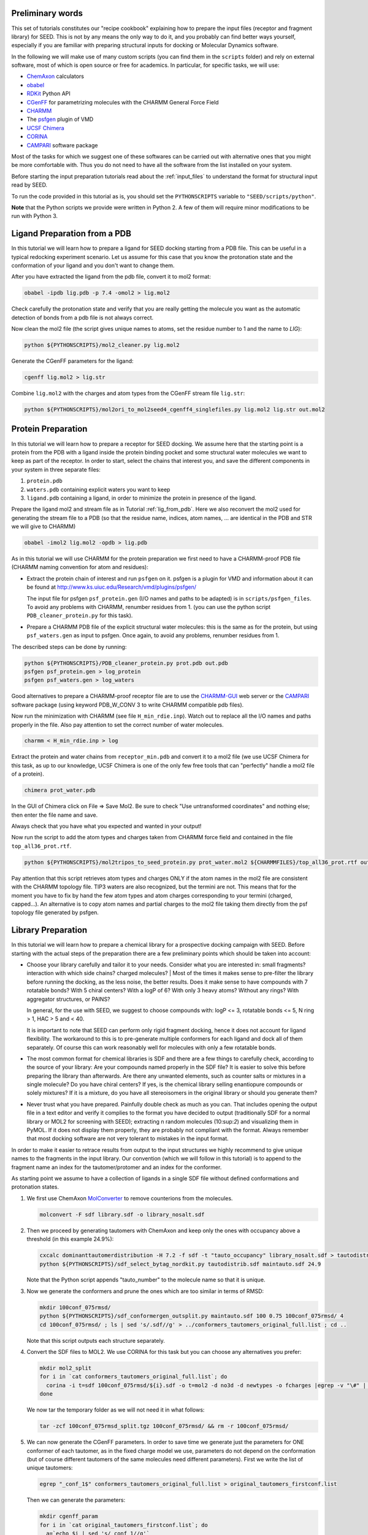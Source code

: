 Preliminary words
=================

This set of tutorials constitutes our "recipe cookbook" explaining how to 
prepare the input files (receptor and fragment library) for SEED. 
This is not by any means the only way to do it, 
and you probably can find better ways yourself, especially if you are familiar with 
preparing structural inputs for docking or Molecular Dynamics software. 

In the following we will make use of many custom scripts (you can find them 
in the ``scripts`` folder) and rely on external software, most of which is
open source or free for academics. In particular, for specific tasks, we will use:

* `ChemAxon <https://chemaxon.com/>`_ calculators
* `obabel <https://openbabel.org/docs/dev/Command-line_tools/babel.html>`_ 
* `RDKit <http://www.rdkit.org/docs/GettingStartedInPython.html>`_ Python API 
* `CGenFF <http://silcsbio.com/>`_ for parametrizing molecules with the CHARMM General Force Field
* `CHARMM <http://charmm.chemistry.harvard.edu/charmm_lite.php>`_ 
* The `psfgen <http://www.ks.uiuc.edu/Research/vmd/plugins/psfgen/>`_ plugin of VMD 
* `UCSF Chimera <https://www.cgl.ucsf.edu/chimera/download.html>`_
* `CORINA <https://www.mn-am.com/products/corina>`_
* `CAMPARI <http://campari.sourceforge.net/>`_ software package

Most of the tasks for which we suggest one of these softwares can be carried out 
with alternative ones that you might be more comfortable with. Thus you do not 
need to have all the software from the list installed on your system. 

Before starting the input preparation tutorials read about the :ref:`input_files` to 
understand the format for structural input read by SEED.

To run the code provided in this tutorial as is, you should set the 
``PYTHONSCRIPTS`` variable to ``"SEED/scripts/python"``.

**Note** that the Python scripts we provide were written in Python 2. A few of them
will require minor modifications to be run with Python 3.

.. _lig_from_pdb:

Ligand Preparation from a PDB 
=============================

In this tutorial we will learn how to prepare a ligand for SEED docking 
starting from a PDB file. This can be useful in a typical redocking experiment
scenario.
Let us assume for this case that you know the protonation state and the conformation 
of your ligand and you don't want to change them.

After you have extracted the ligand from the pdb file, convert it to mol2 format:

.. code-block:: bash
  
  obabel -ipdb lig.pdb -p 7.4 -omol2 > lig.mol2
  
Check carefully the protonation state and verify that you are really getting 
the molecule you want as the automatic detection of bonds from a pdb file is not 
always correct.

Now clean the mol2 file (the script gives unique names to atoms, set the 
residue number to 1 and the name to *LIG*):

.. code-block:: bash
  
  python ${PYTHONSCRIPTS}/mol2_cleaner.py lig.mol2

Generate the CGenFF parameters for the ligand:

.. code-block:: bash
  
  cgenff lig.mol2 > lig.str

Combine ``lig.mol2`` with the charges and atom types from the CGenFF stream file
``lig.str``:

.. code-block:: bash
  
  python ${PYTHONSCRIPTS}/mol2ori_to_mol2seed4_cgenff4_singlefiles.py lig.mol2 lig.str out.mol2

Protein Preparation
===================

In this tutorial we will learn how to prepare a receptor for SEED docking.
We assume here that the starting point is a protein from the PDB 
with a ligand inside the protein binding pocket and some structural water molecules 
we want to keep as part of the receptor. 
In order to start, select the chains that interest you, and save the different 
components in your system in three separate files: 

#.  ``protein.pdb`` 
#.  ``waters.pdb`` containing explicit waters you want to keep
#.  ``ligand.pdb`` containing a ligand, in order to minimize the protein 
    in presence of the ligand.
    
Prepare the ligand mol2 and stream file as in Tutorial :ref:`lig_from_pdb`.  Here we also reconvert 
the mol2 used for generating the stream file to a PDB 
(so that the residue name, indices, atom names, ... are identical in the PDB and 
STR we will give to CHARMM)

.. code-block:: bash
    
  obabel -imol2 lig.mol2 -opdb > lig.pdb

As in this tutorial we will use CHARMM for the protein preparation we first need 
to have a CHARMM-proof PDB file (CHARMM naming convention for atom and residues): 

* Extract the protein chain of interest and run ``psfgen`` on it.
  psfgen is a plugin for VMD and information about it can be found at `<http://www.ks.uiuc.edu/Research/vmd/plugins/psfgen/>`_ 

  The input file for psfgen ``psf_protein.gen`` (I/O names and paths to be adapted) 
  is in ``scripts/psfgen_files``.
  To avoid any problems with CHARMM, renumber residues from 1. 
  (you can use the python script ``PDB_cleaner_protein.py`` for this task).

* Prepare a CHARMM PDB file of the explicit structural water molecules: 
  this is the same as for the protein, but using ``psf_waters.gen`` as input to psfgen.
  Once again, to avoid any problems, renumber residues from 1.

The described steps can be done by running:

.. code-block:: bash
  
  python ${PYTHONSCRIPTS}/PDB_cleaner_protein.py prot.pdb out.pdb
  psfgen psf_protein.gen > log_protein
  psfgen psf_waters.gen > log_waters
  
Good alternatives to prepare a CHARMM-proof receptor file are to use the 
`CHARMM-GUI <http://www.charmm-gui.org/>`_ web server 
or the `CAMPARI <http://campari.sourceforge.net/>`_ software package (using keyword
PDB_W_CONV 3 to write CHARMM compatible pdb files).

Now run the minimization with CHARMM (see file ``H_min_rdie.inp``).
Watch out to replace all the I/O names and paths properly in the file.
Also pay attention to set the correct number of water molecules.

.. code-block:: bash
  
  charmm < H_min_rdie.inp > log

Extract the protein and water chains from ``receptor_min.pdb`` and convert it 
to a mol2 file (we use UCSF Chimera for this task, as up to our knowledge, 
UCSF Chimera is one of the only few free tools that can "perfectly" handle a mol2 
file of a protein).

.. code-block:: bash
  
  chimera prot_water.pdb 

In the GUI of Chimera click on File => Save Mol2. Be sure to check 
"Use untransformed coordinates" and nothing else;
then enter the file name and save.

Always check that you have what you expected and wanted in your output!

Now run the script to add the atom types and charges taken from
CHARMM force field and contained in the file ``top_all36_prot.rtf``.

.. code-block:: bash
  
  python ${PYTHONSCRIPTS}/mol2tripos_to_seed_protein.py prot_water.mol2 ${CHARMMFILES}/top_all36_prot.rtf out_forseed.mol2

Pay attention that this script retrieves atom types and charges 
ONLY if the atom names in the mol2 file are consistent with the CHARMM topology file.
TIP3 waters are also recognized, but the termini are not. 
This means that for the moment you have to fix by hand the few atom types 
and atom charges corresponding to your termini (charged, capped...). 
An alternative is to copy atom names and partial charges to the mol2 file taking 
them directly from the psf topology file generated by psfgen.

Library Preparation
===================

In this tutorial we will learn how to prepare a chemical library for a 
prospective docking campaign with SEED. 
Before starting with the actual steps of the preparation there are a few 
preliminary points which should be taken into account:

*   Choose your library carefully and tailor it to your needs. 
    Consider what you are interested in: small fragments? 
    interaction with which side chains? charged molecules? 
    |  Most of the times it makes sense to pre-filter the library before running the docking, as the less 
    noise, the better results. Does it make sense to have compounds with 7 rotatable bonds? 
    With 5 chiral centers? With a logP of 6? With only 3 heavy atoms? Without any rings?
    With aggregator structures, or PAINS?
    
    In general, for the use with SEED, we suggest to choose compounds with: 
    logP <= 3, rotatable bonds <= 5, N ring > 1, HAC > 5 and < 40.
    
    It is important to note that SEED can perform only rigid fragment docking, 
    hence it does not account for ligand flexibility. The workaround to this is to 
    pre-generate multiple conformers for each ligand and dock all of them separately. Of course
    this can work reasonably well for molecules with only a few rotatable bonds.

*   The most common format for chemical libraries is SDF and there are a few 
    things to carefully check, according to the source of your library:
    Are your compounds named properly in the SDF file? It is easier to solve 
    this before preparing the library than afterwards. Are there any unwanted elements, such 
    as counter salts or mixtures in a single molecule? 
    Do you have chiral centers? If yes, is the chemical library selling enantiopure compounds or solely mixtures?
    If it is a mixture, do you have all stereoisomers in the original library or should you generate them?

*   Never trust what you have prepared. Painfully double check as much as you can.
    That includes opening the output file in a text editor and verify it complies to 
    the format you have decided to output (traditionally SDF for a normal library 
    or MOL2 for screening with SEED); extracting n random molecules (10:sup:`2`) and 
    visualizing them in PyMOL. If it does not display them properly, they are probably not compliant 
    with the format. Always remember that most docking software are not very 
    tolerant to mistakes in the input format.

In order to make it easier to retrace results from output to the input structures
we highly recommend to give unique names to the fragments in the input library.
Our convention (which we will follow in this tutorial) is to append to the fragment 
name an index for the tautomer/protomer and an index for the conformer.

As starting point we assume to have a collection of ligands in a single SDF 
file without defined conformations and protonation states.

#.  We first use ChemAxon `MolConverter <https://chemaxon.com/marvin-archive/latest/help/applications/molconvert.html>`_ 
    to remove counterions from the molecules.

    .. code-block:: bash
  
      molconvert -F sdf library.sdf -o library_nosalt.sdf
  
#.  Then we proceed by generating tautomers with ChemAxon and keep only 
    the ones with occupancy above a threshold (in this example 24.9%):

    .. code-block:: bash
      
      cxcalc dominanttautomerdistribution -H 7.2 -f sdf -t "tauto_occupancy" library_nosalt.sdf > tautodistrib.sdf
      python ${PYTHONSCRIPTS}/sdf_select_bytag_nordkit.py tautodistrib.sdf maintauto.sdf 24.9
      
    Note that the Python script appends "tauto_number" to the molecule name so that it is unique.
#.  Now we generate the conformers and prune the ones which are too similar 
    in terms of RMSD:

    .. code-block:: bash
      
      mkdir 100conf_075rmsd/
      python ${PYTHONSCRIPTS}/sdf_conformergen_outsplit.py maintauto.sdf 100 0.75 100conf_075rmsd/ 4
      cd 100conf_075rmsd/ ; ls | sed 's/.sdf//g' > ../conformers_tautomers_original_full.list ; cd ..
    
    Note that this script outputs each structure separately.
#.  Convert the SDF files to MOL2. We use CORINA for this task but you can choose 
    any alternatives you prefer:

    .. code-block:: bash
       
      mkdir mol2_split
      for i in `cat conformers_tautomers_original_full.list`; do
        corina -i t=sdf 100conf_075rmsd/${i}.sdf -o t=mol2 -d no3d -d newtypes -o fcharges |egrep -v "\#" | awk 'NF'  > mol2_split/${i}.mol2
      done
      
    We now tar the temporary folder as we will not need it in what follows:

    .. code-block:: bash
      
      tar -zcf 100conf_075rmsd_split.tgz 100conf_075rmsd/ && rm -r 100conf_075rmsd/
      
#.  We can now generate the  CGenFF parameters. In order to save time we generate just the parameters 
    for ONE conformer of each tautomer, as in the fixed charge model we use, parameters 
    do not depend on the conformation 
    (but of course different tautomers of the same molecules need different parameters).
    First we write the list of unique tautomers:

    .. code-block:: bash
      
      egrep "_conf_1$" conformers_tautomers_original_full.list > original_tautomers_firstconf.list
      
    Then we can generate the parameters:

    .. code-block:: bash
      
      mkdir cgenff_param
      for i in `cat original_tautomers_firstconf.list`; do
        a=`echo $i | sed 's/_conf_1//g'`
        cgenff mol2_split/${i}.mol2 > cgenff_param/${a}.str
      done &> /dev/null
      
    For molecules which did not go through parametrization succesfully, 
    CGenFF generates non-empty files with empty parameters, and we should get rid of them.
    In addition, for further putative use in CHARMM, it may turn useful to rename the
    residue name to the standard identifier "LIG".

    .. code-block:: bash
      
      cd cgenff_param
      mkdir ../cgenff_clean
      for i in *.str ; do 
        [[ `egrep "RESI" ${i}` ]] && sed -r 's/RESI ......../RESI LIG     /g' ${i} > ../cgenff_clean/${i}
      done &> /dev/null
      
      cd ../cgenff_clean ; ls | sed 's/.str//g' > ../tautomers_firstconf_cgenffparam.list ; cd ../
      for i in `cat tautomers_firstconf_cgenffparam.list` ; do 
        grep $i conformers_tautomers_original_full.list ; 
      done > tautomers_conformers_cgenffparam.list
      
#.  Finally we create the MOL2 library file for SEED:

    .. code-block:: bash
      
      mkdir mol2seed
      for i in `cat tautomers_conformers_cgenffparam.list` ; do
        a=`echo $i | sed -r 's/_conf_[0-9]*//g' `
        python ${PYTHONSCRIPTS}/mol2ori_to_mol2seed4_cgenff4_singlefiles.py mol2_split/${i}.mol2 cgenff_clean/${a}.str mol2seed/${i}_seed.mol2
      done
      
    At this point different conformer of the same fragment (or tautomer)
    have the same name . To avoid any ambiguity we rename them in the MOL2 file and 
    as a final step we reconcatenate all the files into a unique one.

    .. code-block:: bash
      
      cd mol2seed ; for i in *; do sed -i "s/${i%_conf*}/${i%_seed.mol2}/" $i; done; cd ..
      cd mol2seed ; for i in * ; do cat $i >> ../library_seed.mol2 ; done ; cd ..

The chemical library is now ready to be docked by SEED.
The steps for this tutorial can be run all together using the bash script ``library_preparation.sh``.


      
    
      
    
